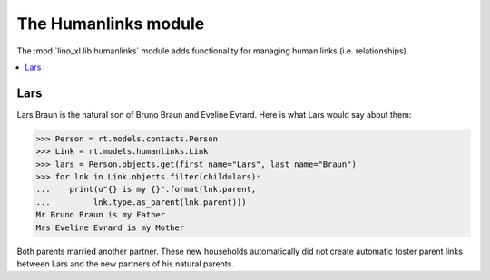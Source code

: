 .. doctest docs/specs/humanlinks.rst
.. _lino.specs.humanlinks:

=====================
The Humanlinks module
=====================

.. doctest init:

    >>> import lino
    >>> lino.startup('lino_book.projects.max.settings.demo')
    >>> from lino.api.doctest import *

The :mod:`lino_xl.lib.humanlinks` module adds functionality for
managing human links (i.e. relationships).

.. contents:: 
   :local:
   :depth: 2
           

Lars
====

Lars Braun is the natural son of Bruno Braun and Eveline Evrard.
Here is what Lars would say about
them:

>>> Person = rt.models.contacts.Person
>>> Link = rt.models.humanlinks.Link
>>> lars = Person.objects.get(first_name="Lars", last_name="Braun")
>>> for lnk in Link.objects.filter(child=lars):
...    print(u"{} is my {}".format(lnk.parent,
...         lnk.type.as_parent(lnk.parent)))
Mr Bruno Braun is my Father
Mrs Eveline Evrard is my Mother

Both parents married another partner. These new households
automatically did not create automatic foster parent links between
Lars and the new partners of his natural parents.

